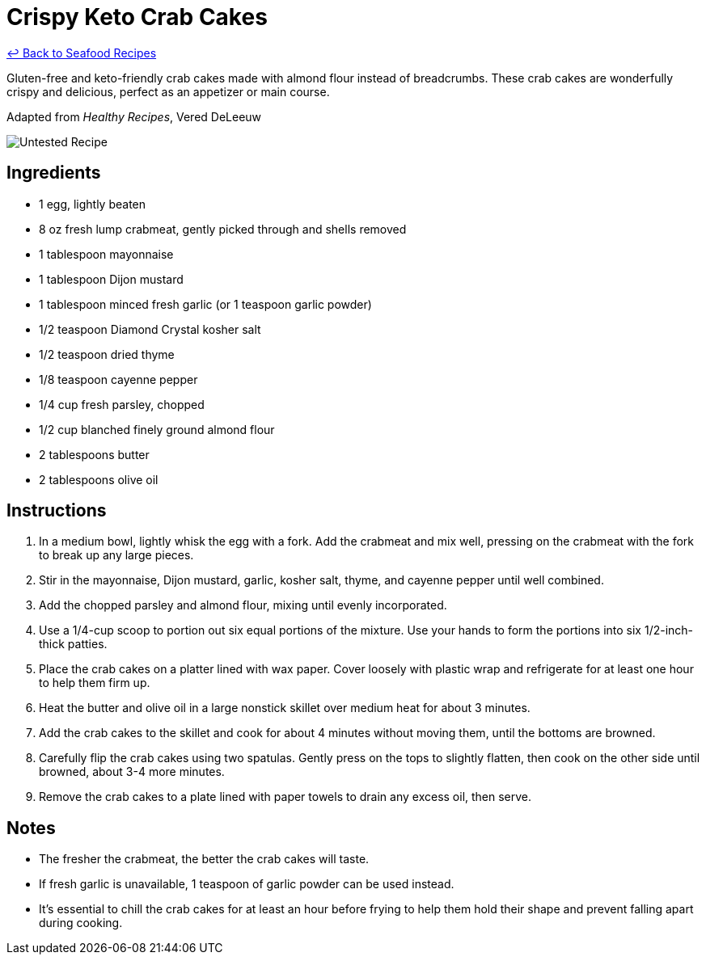 = Crispy Keto Crab Cakes

link:./README.md[&larrhk; Back to Seafood Recipes]

Gluten-free and keto-friendly crab cakes made with almond flour instead of breadcrumbs. These crab cakes are wonderfully crispy and delicious, perfect as an appetizer or main course.

Adapted from _Healthy Recipes_, Vered DeLeeuw

image::https://badgen.net/badge/untested/recipe/AA4A44[Untested Recipe]

== Ingredients
* 1 egg, lightly beaten
* 8 oz fresh lump crabmeat, gently picked through and shells removed
* 1 tablespoon mayonnaise
* 1 tablespoon Dijon mustard
* 1 tablespoon minced fresh garlic (or 1 teaspoon garlic powder)
* 1/2 teaspoon Diamond Crystal kosher salt
* 1/2 teaspoon dried thyme
* 1/8 teaspoon cayenne pepper
* 1/4 cup fresh parsley, chopped
* 1/2 cup blanched finely ground almond flour
* 2 tablespoons butter
* 2 tablespoons olive oil

== Instructions
. In a medium bowl, lightly whisk the egg with a fork. Add the crabmeat and mix well, pressing on the crabmeat with the fork to break up any large pieces.
. Stir in the mayonnaise, Dijon mustard, garlic, kosher salt, thyme, and cayenne pepper until well combined.
. Add the chopped parsley and almond flour, mixing until evenly incorporated.
. Use a 1/4-cup scoop to portion out six equal portions of the mixture. Use your hands to form the portions into six 1/2-inch-thick patties.
. Place the crab cakes on a platter lined with wax paper. Cover loosely with plastic wrap and refrigerate for at least one hour to help them firm up.
. Heat the butter and olive oil in a large nonstick skillet over medium heat for about 3 minutes.
. Add the crab cakes to the skillet and cook for about 4 minutes without moving them, until the bottoms are browned.
. Carefully flip the crab cakes using two spatulas. Gently press on the tops to slightly flatten, then cook on the other side until browned, about 3-4 more minutes.
. Remove the crab cakes to a plate lined with paper towels to drain any excess oil, then serve.

== Notes
* The fresher the crabmeat, the better the crab cakes will taste.
* If fresh garlic is unavailable, 1 teaspoon of garlic powder can be used instead.
* It's essential to chill the crab cakes for at least an hour before frying to help them hold their shape and prevent falling apart during cooking.
